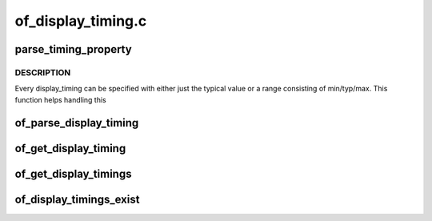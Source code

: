 .. -*- coding: utf-8; mode: rst -*-

===================
of_display_timing.c
===================


.. _`parse_timing_property`:

parse_timing_property
=====================

.. c:function:: int parse_timing_property (const struct device_node *np, const char *name, struct timing_entry *result)

    parse timing_entry from device_node

    :param const struct device_node \*np:
        device_node with the property

    :param const char \*name:
        name of the property

    :param struct timing_entry \*result:
        will be set to the return value



.. _`parse_timing_property.description`:

DESCRIPTION
-----------

Every display_timing can be specified with either just the typical value or
a range consisting of min/typ/max. This function helps handling this



.. _`of_parse_display_timing`:

of_parse_display_timing
=======================

.. c:function:: int of_parse_display_timing (const struct device_node *np, struct display_timing *dt)

    parse display_timing entry from device_node

    :param const struct device_node \*np:
        device_node with the properties

    :param struct display_timing \*dt:

        *undescribed*



.. _`of_get_display_timing`:

of_get_display_timing
=====================

.. c:function:: int of_get_display_timing (struct device_node *np, const char *name, struct display_timing *dt)

    parse a display_timing entry

    :param struct device_node \*np:
        device_node with the timing subnode

    :param const char \*name:
        name of the timing node

    :param struct display_timing \*dt:
        display_timing struct to fill



.. _`of_get_display_timings`:

of_get_display_timings
======================

.. c:function:: struct display_timings *of_get_display_timings (struct device_node *np)

    parse all display_timing entries from a device_node

    :param struct device_node \*np:
        device_node with the subnodes



.. _`of_display_timings_exist`:

of_display_timings_exist
========================

.. c:function:: int of_display_timings_exist (struct device_node *np)

    check if a display-timings node is provided

    :param struct device_node \*np:
        device_node with the timing

